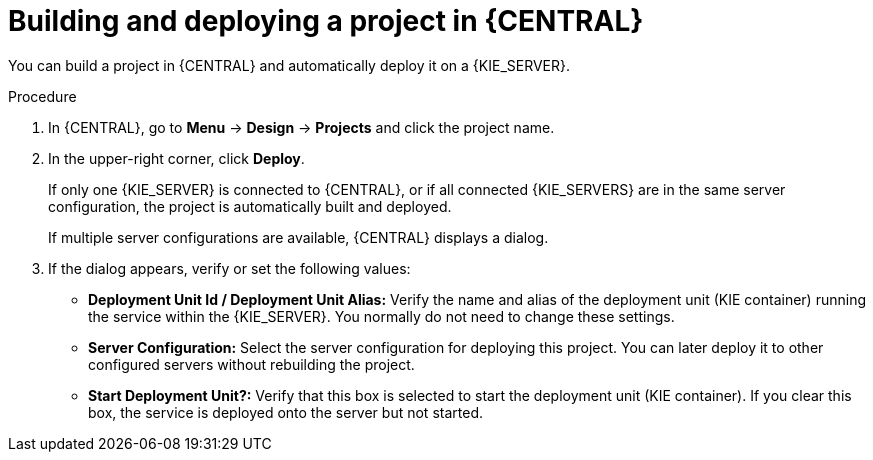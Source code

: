 [id='project-build-deploy-proc_{context}']
= Building and deploying a project in {CENTRAL}

You can build a project in {CENTRAL} and automatically deploy it on a {KIE_SERVER}.

.Procedure
. In {CENTRAL}, go to *Menu* -> *Design* -> *Projects* and click the project name.
. In the upper-right corner, click *Deploy*.
+
If only one {KIE_SERVER} is connected to {CENTRAL}, or if all connected {KIE_SERVERS} are in the same server configuration, the project is automatically built and deployed.
+
If multiple server configurations are available, {CENTRAL} displays a dialog.
+
. If the dialog appears, verify or set the following values:
* *Deployment Unit Id / Deployment Unit Alias:* Verify the name and alias of the deployment unit (KIE container) running the service within the {KIE_SERVER}. You normally do not need to change these settings.
* *Server Configuration:* Select the server configuration for deploying this project. You can later deploy it to other configured servers without rebuilding the project.
* *Start Deployment Unit?:* Verify that this box is selected to start the deployment unit (KIE container). If you clear this box, the service is deployed onto the server but not started.
